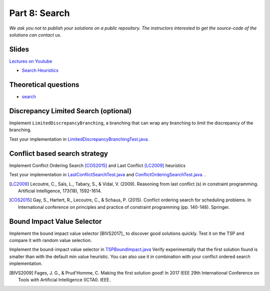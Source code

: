 *****************************************************************
Part 8: Search
*****************************************************************

*We ask you not to publish your solutions on a public repository.
The instructors interested to get the source-code of
the solutions can contact us.*

Slides
======


`Lectures on Youtube <https://youtube.com/playlist?list=PLq6RpCDkJMyrT4PlngDv0hQz_4JDgjto4>`_

* `Search Heuristics <https://www.icloud.com/keynote/0yqTbzWk8Qg7SJDNe9JLM8eug#08-black-box-search>`_

Theoretical questions
=====================


* `search <https://inginious.org/course/minicp/search>`_



Discrepancy Limited Search (optional)
=================================================================

Implement ``LimitedDiscrepancyBranching``, a branching that can wrap any branching
to limit the discrepancy of the branching.

Test your implementation in `LimitedDiscrepancyBranchingTest.java. <https://bitbucket.org/minicp/minicp/src/HEAD/src/test/java/minicp/search/LimitedDiscrepancyBranchingTest.java?at=master>`_


Conflict based search strategy
=================================================================


Implement Conflict Ordering Search [COS2015]_ and Last Conflict [LC2009]_ heuristics

Test your implementation in `LastConflictSearchTest.java <https://bitbucket.org/minicp/minicp/src/HEAD/src/test/java/minicp/search/LastConflictSearchTest.java?at=master>`_
and `ConflictOrderingSearchTest.java. <https://bitbucket.org/minicp/minicp/src/HEAD/src/test/java/minicp/search/ConflictOrderingSearchTest.java?at=master>`_ .

.. [LC2009] Lecoutre, C., Saïs, L., Tabary, S., & Vidal, V. (2009). Reasoning from last conflict (s) in constraint programming. Artificial Intelligence, 173(18), 1592-1614.

.. [COS2015] Gay, S., Hartert, R., Lecoutre, C., & Schaus, P. (2015). Conflict ordering search for scheduling problems. In International conference on principles and practice of constraint programming (pp. 140-148). Springer.


Bound Impact Value Selector
=================================================================


Implement the bound impact value selector [BIVS2017]_  to discover good solutions quickly.
Test it on the TSP and compare it with random value selection.


Implement the bound-impact value selector in `TSPBoundImpact.java <https://bitbucket.org/minicp/minicp/src/HEAD/src/main/java/minicp/examplesTSPBoundImpact.java?at=master>`_
Verify experimentally that the first solution found is smaller than with the default min value heuristic.
You can also use it in combination with your conflict ordered search implementation.


.. [BIVS2009] Fages, J. G., & Prud'Homme, C. Making the first solution good! In 2017 IEEE 29th International Conference on Tools with Artificial Intelligence (ICTAI). IEEE.




